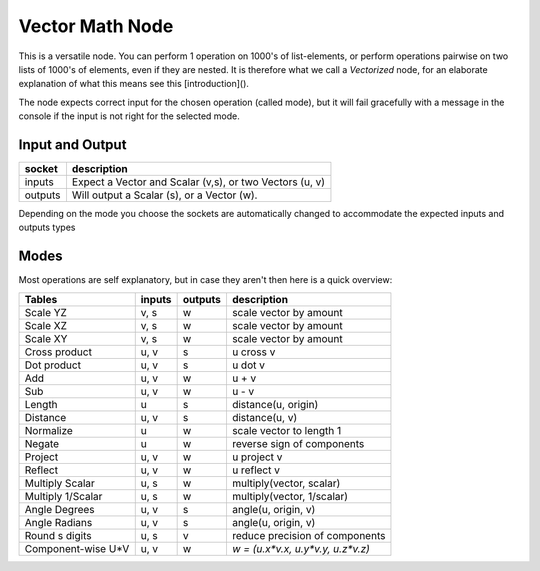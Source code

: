 Vector Math Node
----------------

This is a versatile node. You can perform 1 operation on 1000's of
list-elements, or perform operations pairwise on two lists of 1000's of
elements, even if they are nested. It is therefore what we call
a *Vectorized* node, for an elaborate explanation of what this
means see this [introduction]().

The node expects correct input for the chosen operation (called mode),
but it will fail gracefully with a message in the console if the input
is not right for the selected mode.

Input and Output
^^^^^^^^^^^^^^^^

========= ==========================================================
socket    description
========= ==========================================================
inputs    Expect a Vector and Scalar (v,s), or two Vectors (u, v)
outputs   Will output a Scalar (s), or a Vector (w).
========= ==========================================================

Depending on the mode you choose the sockets are automatically changed to
accommodate the expected inputs and outputs types


Modes
^^^^^

Most operations are self explanatory,
but in case they aren't then here is a quick overview:

=================== ========= ========= =================================
Tables              inputs    outputs   description
=================== ========= ========= =================================
Scale YZ             v, s     w         scale vector by amount
Scale XZ             v, s     w         scale vector by amount
Scale XY             v, s     w         scale vector by amount
Cross product        u, v     s         u cross v
Dot product          u, v     s         u dot v
Add                  u, v     w         u + v
Sub                  u, v     w         u - v
Length               u        s         distance(u, origin)
Distance             u, v     s         distance(u, v)
Normalize            u        w         scale vector to length 1
Negate               u        w         reverse sign of components
Project              u, v     w         u project v
Reflect              u, v     w         u reflect v
Multiply Scalar      u, s     w         multiply(vector, scalar)
Multiply 1/Scalar    u, s     w         multiply(vector, 1/scalar)
Angle Degrees        u, v     s         angle(u, origin, v)
Angle Radians        u, v     s         angle(u, origin, v)
Round s digits       u, s     v         reduce precision of components
Component-wise U*V   u, v     w         `w = (u.x*v.x, u.y*v.y, u.z*v.z)`
=================== ========= ========= =================================

